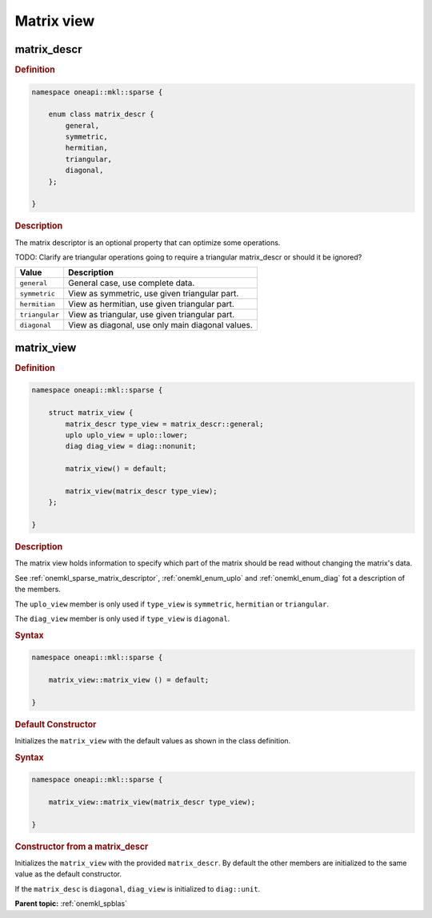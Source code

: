 .. SPDX-FileCopyrightText: 2024 Intel Corporation
..
.. SPDX-License-Identifier: CC-BY-4.0

.. _onemkl_sparse_matrix_view_and_descr:

Matrix view
===========

.. _onemkl_sparse_matrix_descriptor:

matrix_descr
------------

.. rubric:: Definition

.. code:: cpp

   namespace oneapi::mkl::sparse {

       enum class matrix_descr {
           general,
           symmetric,
           hermitian,
           triangular,
           diagonal,
       };

   }

.. container:: section

   .. rubric:: Description

   The matrix descriptor is an optional property that can optimize some
   operations.

   TODO: Clarify are triangular operations going to require a triangular
   matrix_descr or should it be ignored?

   .. list-table::
      :header-rows: 1
      :widths: 20 80

      * - Value
        - Description
      * - ``general``
        - General case, use complete data.
      * - ``symmetric``
        - View as symmetric, use given triangular part.
      * - ``hermitian``
        - View as hermitian, use given triangular part.
      * - ``triangular``
        - View as triangular, use given triangular part.
      * - ``diagonal``
        - View as diagonal, use only main diagonal values.

.. _onemkl_sparse_matrix_view:

matrix_view
-----------

.. rubric:: Definition

.. code:: cpp

   namespace oneapi::mkl::sparse {

       struct matrix_view {
           matrix_descr type_view = matrix_descr::general;
           uplo uplo_view = uplo::lower;
           diag diag_view = diag::nonunit;

           matrix_view() = default;

           matrix_view(matrix_descr type_view);
       };

   }

.. container:: section

   .. rubric:: Description

   The matrix view holds information to specify which part of the matrix should
   be read without changing the matrix's data.

   See :ref:`onemkl_sparse_matrix_descriptor`, :ref:`onemkl_enum_uplo` and
   :ref:`onemkl_enum_diag` fot a description of the members.

   The ``uplo_view`` member is only used if ``type_view`` is ``symmetric``,
   ``hermitian`` or ``triangular``.

   The ``diag_view`` member is only used if ``type_view`` is ``diagonal``.

   .. rubric:: Syntax

   .. code-block:: cpp

      namespace oneapi::mkl::sparse {

          matrix_view::matrix_view () = default;

      }

   .. container:: section

      .. rubric:: Default Constructor

      Initializes the ``matrix_view`` with the default values as shown in the class
      definition.

   .. rubric:: Syntax

   .. code-block:: cpp

      namespace oneapi::mkl::sparse {

          matrix_view::matrix_view(matrix_descr type_view);

      }

   .. container:: section

      .. rubric:: Constructor from a matrix_descr

      Initializes the ``matrix_view`` with the provided ``matrix_descr``. By default
      the other members are initialized to the same value as the default
      constructor.

      If the ``matrix_desc`` is ``diagonal``, ``diag_view`` is initialized to
      ``diag::unit``.

**Parent topic:** :ref:`onemkl_spblas`
